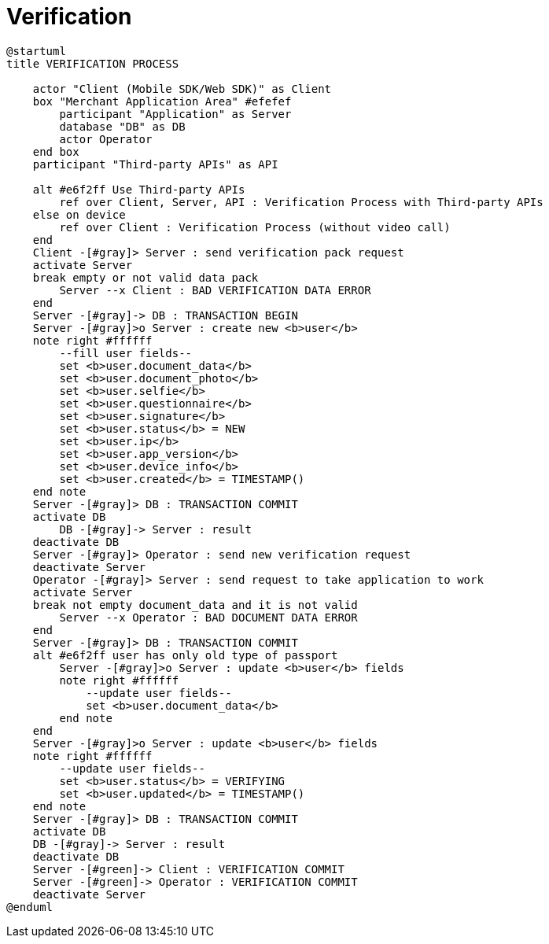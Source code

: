 = Verification

[plantuml,format=svg,role=sequence]
----
@startuml
title VERIFICATION PROCESS

    actor "Client (Mobile SDK/Web SDK)" as Client
    box "Merchant Application Area" #efefef
        participant "Application" as Server
        database "DB" as DB
        actor Operator
    end box
    participant "Third-party APIs" as API

    alt #e6f2ff Use Third-party APIs
        ref over Client, Server, API : Verification Process with Third-party APIs
    else on device
        ref over Client : Verification Process (without video call)
    end
    Client -[#gray]> Server : send verification pack request
    activate Server
    break empty or not valid data pack
        Server --x Client : BAD VERIFICATION DATA ERROR
    end
    Server -[#gray]-> DB : TRANSACTION BEGIN
    Server -[#gray]>o Server : create new <b>user</b>
    note right #ffffff
        --fill user fields--
        set <b>user.document_data</b>
        set <b>user.document_photo</b>
        set <b>user.selfie</b>
        set <b>user.questionnaire</b>
        set <b>user.signature</b>
        set <b>user.status</b> = NEW
        set <b>user.ip</b>
        set <b>user.app_version</b>
        set <b>user.device_info</b>
        set <b>user.created</b> = TIMESTAMP()
    end note
    Server -[#gray]> DB : TRANSACTION COMMIT
    activate DB
        DB -[#gray]-> Server : result
    deactivate DB
    Server -[#gray]> Operator : send new verification request
    deactivate Server
    Operator -[#gray]> Server : send request to take application to work
    activate Server
    break not empty document_data and it is not valid
        Server --x Operator : BAD DOCUMENT DATA ERROR
    end
    Server -[#gray]> DB : TRANSACTION COMMIT
    alt #e6f2ff user has only old type of passport
        Server -[#gray]>o Server : update <b>user</b> fields
        note right #ffffff
            --update user fields--
            set <b>user.document_data</b>
        end note
    end
    Server -[#gray]>o Server : update <b>user</b> fields
    note right #ffffff
        --update user fields--
        set <b>user.status</b> = VERIFYING
        set <b>user.updated</b> = TIMESTAMP()
    end note
    Server -[#gray]> DB : TRANSACTION COMMIT
    activate DB
    DB -[#gray]-> Server : result
    deactivate DB
    Server -[#green]-> Client : VERIFICATION COMMIT
    Server -[#green]-> Operator : VERIFICATION COMMIT
    deactivate Server
@enduml
----